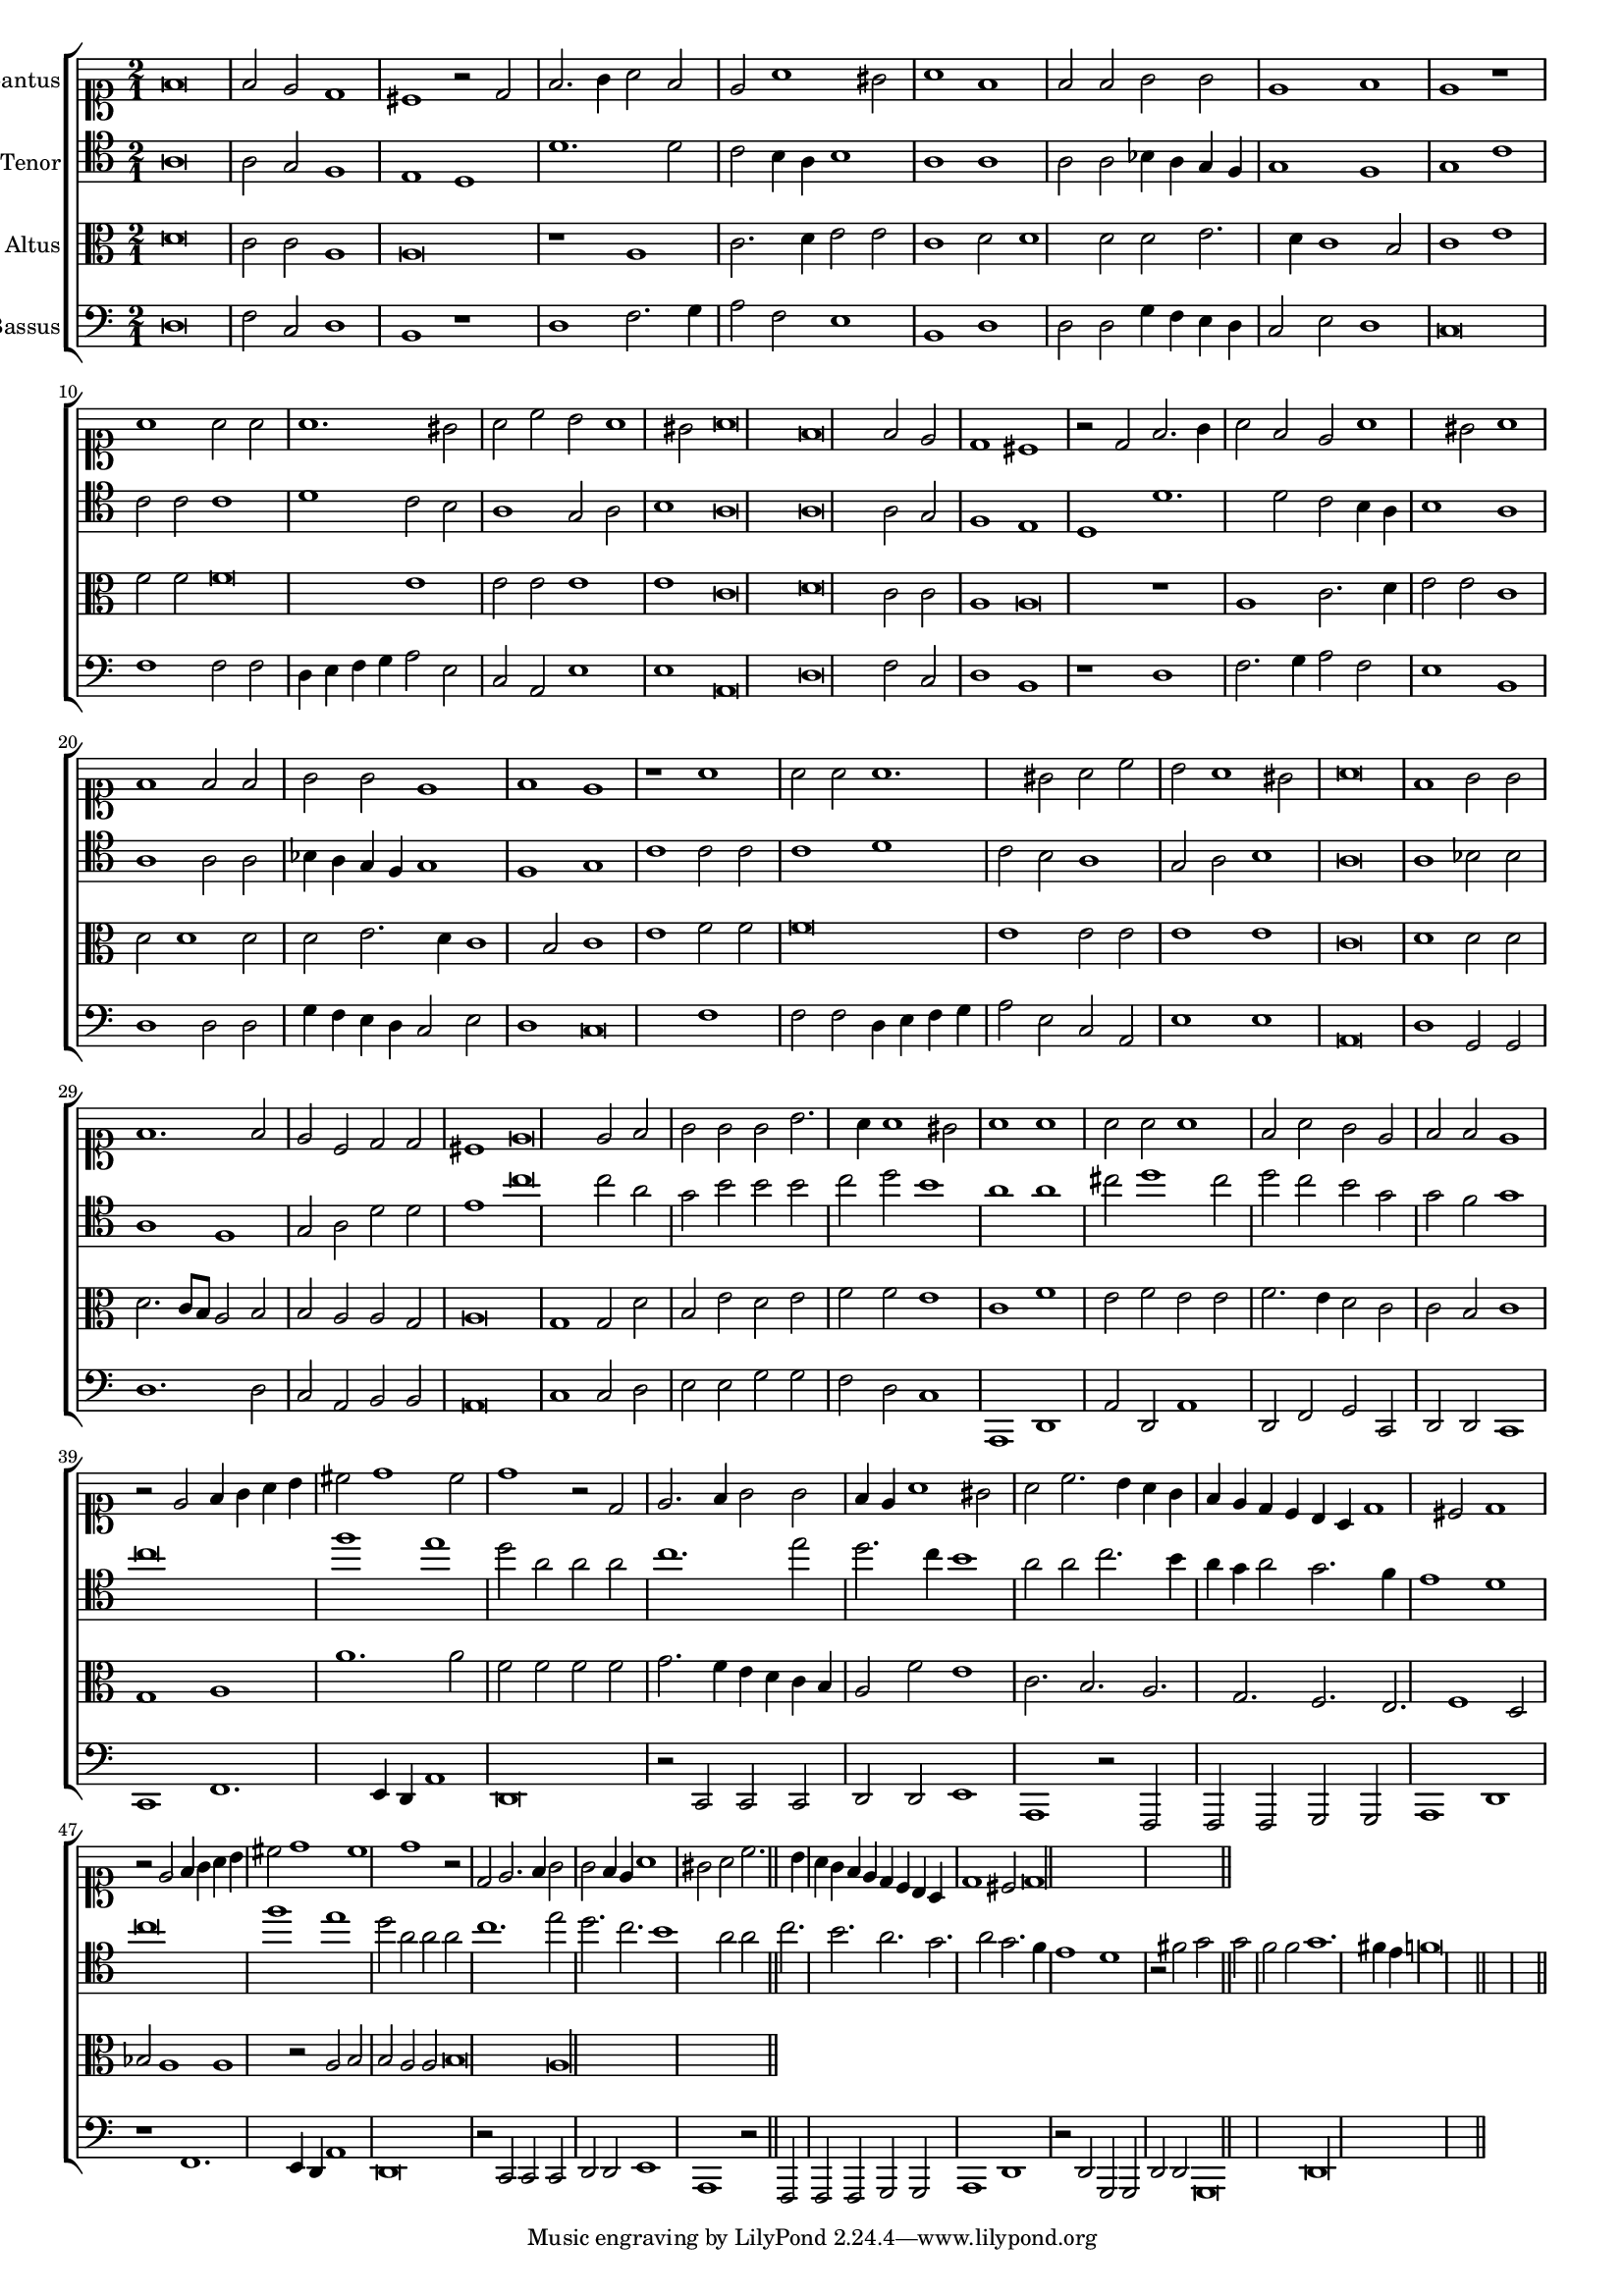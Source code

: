\version "2.12.3"

#(set-global-staff-size 15)
\paper { indent = #0 }
\layout {
	\context {
		\Score
		\override SpacingSpanner #'uniform-stretching = ##t
	}
	%\context {
	%	\Staff
	%	\remove Bar_engraver
	%}
}
\new ChoirStaff <<
\new Staff = "cantus" <<
\set Staff.instrumentName = #"Cantus"
\new Voice = "cantus" {
\relative c' {
	\time 2/1
	\clef soprano
	f\breve f2 e d1 cis r2 d2 f2. g4 a2 f e a1 gis2 a1 f f2 f g g e1 f1 e1 r1 a1 a2 a a1. gis2 a c b a1 gis2 a\breve
	f\breve f2 e d1 cis r2 d2 f2. g4 a2 f e a1 gis2 a1 f f2 f g g e1 f1 e1 r1 a1 a2 a a1. gis2 a c b a1 gis2
	a\breve f1 g2 g f1. f2 e c d d cis1 e\breve e2 f g g g b2. a4 a1 gis2
	a1 a a2 a a1 f2 a g e f f e1 r2 e2 f4 g a b cis2 d1 cis2 d1 r2 d,2 e2. f4 g2 g
	f4 e a1 gis2 a c2. b4 a g f e d c b a d1 cis2 d1 r2 e2 f4 g a b cis2 d1 cis d1 r2 d,2
	e2. f4 g2 g f4 e a1 gis2 a c2. b4 a g f e d c b a d1 cis2 d\longa
	\bar"||"
}
}
>>

\new Staff = "tenor" <<
\set Staff.instrumentName = #"Tenor"
\new Voice = "tenor" {
\relative c' {
	\time 2/1
	\clef tenor
	a\breve a2 g f1 e d d'1. d2 c b4 a b1 a a a2 a bes4 a g f g1 f g c c2 c c1 d c2 b a1 g2 a b1 a\breve
	a\breve a2 g f1 e d d'1. d2 c b4 a b1 a a a2 a bes4 a g f g1 f g c c2 c c1 d c2 b a1 g2 a
	b1 a\breve a1 bes2 bes a1 f g2 a d d e1 c'\breve c2 a g b b b c d b1
	a1 a cis2 d1 cis2 d c b g g f g1 c\breve f1 e d2 a a a c1. e2 d2. c4 b1 a2 a
	c2. b4 a g a2 g2. f4 e1 d c'\breve f1 e d2 a a a c1. e2 d2. c b1 a2 a c2. b a g a2
	g2. f4 e1 d r2 fis2 g g f f  g1. fis4 e f\longa
	\bar"||"
}
}
>>

\new Staff = "altus" <<
\set Staff.instrumentName = #"Altus"
\new Voice = "altus" {
\relative c' {
	\time 2/1
	\clef alto
	d\breve c2 c a1 a\breve r1 a1 c2. d4 e2 e c1 d2 d1 d2 d e2. d4 c1 b2 c1 e f2 f f\breve e1 e2 e e1 e c\breve
	d\breve c2 c a1 a\breve r1 a1 c2. d4 e2 e c1 d2 d1 d2 d e2. d4 c1 b2 c1 e f2 f f\breve e1 e2 e e1 e c\breve
	d1 d2 d d2. c8 b a2 b b a a g a\breve g1 g2 d' b e d e f f e1
	c1 f e2 f e e f2. e4 d2 c c b c1 g a a'1. a2 f f f f g2. f4 e d c b a2 f'
	e1 c2. b a g f e f1 d2 bes' a1 a r2 a2 b b a a b\breve a\longa
	\bar"||"
}
}
>>

\new Staff = "bassus" <<
\set Staff.instrumentName = #"Bassus"
\new Voice = "bassus" {
\relative c {
	\time 2/1
	\clef bass
	d\breve f2 c d1 b r1 d1 f2. g4 a2 f e1 b d d2 d g4 f e d c2 e d1 c\breve f1 f2 f d4 e f g a2 e c a e'1 e a,\breve
	d\breve f2 c d1 b r1 d1 f2. g4 a2 f e1 b d d2 d g4 f e d c2 e d1 c\breve f1 f2 f d4 e f g a2 e c a e'1 e a,\breve
	d1 g,2 g d'1. d2 c a b b a\breve c1 c2 d e e g g f d c1
	a,1 d a'2 d, a'1 d,2 f g c, d d c1 c f1. e4 d a'1 d,\breve r2 c2 c c d d e1 a,1 r2 f2 f f
	g2 g a1 d r1 f1. e4 d a'1 d,\breve r2 c2 c c d d e1 a, r2 f2 f f g g a1 d r2 d2
	g,2 g d' d g,\breve d'\longa
	\bar"||"
}
}
>>

>>

